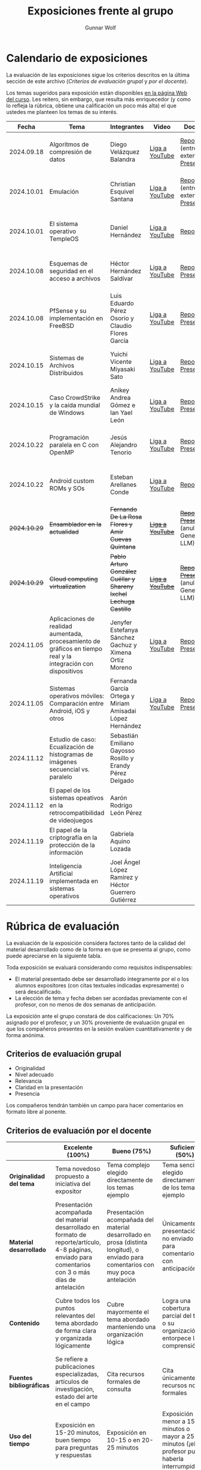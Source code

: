 #+title: Exposiciones frente al grupo
#+author: Gunnar Wolf

* Calendario de exposiciones
  La evaluación de las exposiciones sigue los criterios descritos en
  la última sección de este archivo (/Criterios de evaluación grupal/
  y /por el docente/).

  Los temas sugeridos para exposición están disponibles [[http://gwolf.sistop.org/][en la página Web
  del curso]]. Les reitero, sin embargo, que resulta más enriquecedor (y
  como lo refleja la rúbrica, obtiene una calificación un poco más alta)
  el que ustedes me planteen los temas de su interés.

  |--------------+----------------------------------------------------------------------------------------------------------------+-------------------------------------------------------------------+------------------+-------------------------------------------------------+----------------------------------------------|
  |        Fecha | Tema                                                                                                           | Integrantes                                                       | Video            | Documentos                                            | Evaluación                                   |
  |--------------+----------------------------------------------------------------------------------------------------------------+-------------------------------------------------------------------+------------------+-------------------------------------------------------+----------------------------------------------|
  |   2024.09.18 | Algoritmos de compresión de datos                                                                              | Diego Velázquez Balandra                                          | [[https://youtu.be/h3jl6v6steE][Liga a YouTube]]   | [[./VelazquezDiego/VelazquezBD_Escrito_expo_SO.pdf][Reporte]] (entrega extemporánea), [[./VelazquezDiego/VelazquezBD_Expo.pdf][Presentación]]          | [[./VelazquezDiego/resultado-encuesta.pdf][Resultados de la encuesta]], [[./VelazquezDiego/evaluacion.org][Evaluación global]] |
  |   2024.10.01 | Emulación                                                                                                      | Christian Esquivel Santana                                        | [[https://youtu.be/N6cL8LJBRqg][Liga a YouTube]]   | [[./EsquivelChristian/EsquivelChristian_Reporte.pdf][Reporte]] (entrega extemporánea), [[./EsquivelChristian/EsquivelChristian_Presentación.pdf][Presentación]]          | [[./EsquivelChristian/resultado-encuesta.pdf][Resultados de la encuesta]], [[./EsquivelChristian/evaluacion.org][Evaluación global]] |
  |   2024.10.01 | El sistema operativo TempleOS                                                                                  | Daniel Hernández                                                  | [[https://youtu.be/lBT9mRtJ6O8][Liga a YouTube]]   | [[./HernandezDaniel/Temple_OS.pdf][Reporte]]                                               | [[./HernandezDaniel/resultado-encuesta.pdf][Resultados de la encuesta]], [[./HernandezDaniel/evaluacion.org][Evaluación global]] |
  |   2024.10.08 | Esquemas de seguridad en el acceso a archivos                                                                  | Héctor Hernández Saldívar                                         | [[https://youtu.be/BSMQM1y3MqE][Liga a YouTube]]   | [[./HernandezHectr/HernandezHector_Reporte.pdf][Reporte]], [[./HernandezHectr/HernandezHector_Presentacion.pdf][Presentación]]                                 | [[./HernandezHectr/resultado_encuesta.pdf][Resultados de la encuesta]], [[./HernandezHectr/evaluacion.org][Evaluación global]] |
  |   2024.10.08 | PfSense y su implementación en FreeBSD                                                                         | Luis Eduardo Pérez Osorio y Claudio Flores García                 | [[https://youtu.be/OijXB_sWMF8][Liga a YouTube]]   | [[./PerezLuis-FloresClaudio/PerezLuis-FloresClaudio_Escrito_Exposicion.pdf][Reporte]], [[./PerezLuis-FloresClaudio/Presentacion.pdf][Presentación]]                                 | [[./PerezLuis-FloresClaudio/resultado-encuesta.pdf][Resultados de la encuesta]], [[./PerezLuis-FloresClaudio/evaluacion.org][Evaluación global]] |
  |   2024.10.15 | Sistemas de Archivos Distribuidos                                                                              | Yuichi Vicente Miyasaki Sato                                      | [[https://youtu.be/VCPalztBho8][Liga a YouTube]]   | [[./MiyasakiYuichi/MiyasakiYuichi_ReporteEscritoSO.pdf][Reporte]], [[./MiyasakiYuichi/MiyasakiYuichi_Presentacion.pdf][Presentación]]                                 | [[./MiyasakiYuichi/resultado-encuesta.pdf][Resultados de la encuesta]], [[./MiyasakiYuichi/evaluacion.org][Evaluación global]] |
  |   2024.10.15 | Caso CrowdStrike y la caída mundial de Windows                                                                 | Anikey Andrea Gómez e Ian Yael León                               | [[https://youtu.be/ghzhsOVuq4Y][Liga a YouTube]]   | [[./GomezGuzman-LeonGallardo/GomezGuzman_LeonGallardo_Reporte.pdf][Reporte]], [[./GomezGuzman-LeonGallardo/GomezGuzman_LeonGallardo_Presentación.pdf][Presentación]]                                 | [[./GomezGuzman-LeonGallardo/resultado-encuesta.pdf][Resultados de la encuesta]], [[./GomezGuzman-LeonGallardo/evaluacion.org][Evaluación global]] |
  |   2024.10.22 | Programación paralela en C con OpenMP                                                                          | Jesús Alejandro Tenorio                                           | [[https://youtu.be/dSEa_69RNVU][Liga a YouTube]]   | [[./TenorioMartinezJesusAlejandro/ReporteProgramacionParalelaBasica.pdf][Reporte]], [[./TenorioMartinezJesusAlejandro/PresentacionProgramacionParalela.pdf][Presentación]]                                 | [[./TenorioMartinezJesusAlejandro/resultado-encuesta.pdf][Resultados de la encuesta]], [[./TenorioMartinezJesusAlejandro/evaluacion.org][Evaluación global]] |
  |   2024.10.22 | Android custom ROMs y SOs                                                                                      | Esteban Arellanes Conde                                           | [[https://youtu.be/XeDMM9WKVhM][Liga a YouTube]]   | [[./ArellanesEsteban/ArellanesEsteban_Exposición.pdf][Reporte]]                                               | [[./ArellanesEsteban/resultado-encuesta.pdf][Resultados de la encuesta]], [[./ArellanesEsteban/evaluacion.org][Evaluación global]] |
  | +2024.10.29+ | +Ensamblador en la actualidad+                                                                                 | +Fernando De La Rosa Flores y Amir Cuevas Quintana+               | +[[https://youtu.be/5UdMX6bdinU][Liga a YouTube]]+ | +[[./CuevasAmir-DeLaRosaFernando/Documento_Exposicion_SO.pdf][Reporte]], [[./CuevasAmir-DeLaRosaFernando/Presentacion SO.pdf][Presentación]]+ (anulados: Generado por LLM)  | Exposición cancelada: Generada por LLM       |
  | +2024.10.29+ | +Cloud computing virtualization+                                                                               | +Pablo Arturo González Cuéllar y Shareny Ixchel Lechuga Castillo+ | +[[https://youtu.be/H4VUWA6AYGQ][Liga a YouTube]]+ | +[[./Reporte_Escrito.pdf][Reporte]]+, +[[./GonzalezCuellar-LechugaCastillo/Expo_SO.pdf][Presentación]]+ (anulada: Generado por LLM) | Exposición cancelada: Generada por LLM       |
  |   2024.11.05 | Aplicaciones de realidad aumentada, procesamiento de gráficos en tiempo real y la integración con dispositivos | Jenyfer Estefanya Sánchez Gachuz y Ximena Ortiz Moreno            | [[https://youtu.be/qseTOLJfaKs][Liga a YouTube]]   | [[./OrtizMoreno_SánchezGachuz/OrtizMoreno_SanchezGachuz reporte.pdf][Reporte]], [[./OrtizMoreno_SánchezGachuz/OrtizMoreno_Sánchez Gachuz Realidad virtual_compressed.pdf][Presentación]]                                 | [[https://encuestas.iiec.unam.mx/858975?lang=es-MX][Evaluación por parte de los compañeros]]       |
  |   2024.11.05 | Sistemas operativos móviles: Comparación entre Android, iOS y otros                                            | Fernanda García Ortega y Miriam Amisadai López Hernández          | [[https://youtu.be/ofERN7aE_a8][Liga a YouTube]]   | [[./GarciaFernanda-LopezMiriam/GarciaFernanda-LopezMiriam_Escrito_Exposicion.pdf][Reporte]], [[./GarciaFernanda-LopezMiriam/Presentacion_ExpoSO.pdf][Presentación]]                                 | [[https://encuestas.iiec.unam.mx/756257?lang=es-MX][Evaluación por parte de los compañeros]]       |
  |   2024.11.12 | Estudio de caso: Ecualización de histogramas de imágenes secuencial vs. paralelo                               | Sebastián Emiliano Gayosso Rosillo y Erandy Pérez Delgado         |                  |                                                       |                                              |
  |   2024.11.12 | El papel de los sistemas opeativos en la retrocompatibilidad de videojuegos                                    | Aarón Rodrigo León Pérez                                          |                  |                                                       |                                              |
  |   2024.11.19 | El papel de la criptografía en la protección de la información                                                 | Gabriela Aquino Lozada                                            |                  |                                                       |                                              |
  |   2024.11.19 | Inteligencia Artificial implementada en sistemas operativos                                                    | Joel Ángel López Ramírez y Héctor Guerrero Gutiérrez              |                  |                                                       |                                              |
  |--------------+----------------------------------------------------------------------------------------------------------------+-------------------------------------------------------------------+------------------+-------------------------------------------------------+----------------------------------------------|
  #+TBLFM: 

* Rúbrica de evaluación

  La evaluación de la exposición considera factores tanto de la calidad
  del material desarrollado como de la forma en que se presenta al
  grupo, como puede apreciarse en la siguiente tabla.

  Toda exposición se evaluará considerando como requisitos
  indispensables:

  - El material presentado debe ser desarrollado íntegramente por el o
    los alumnos expositores (con citas textuales indicadas expresamente)
    o será descalificado.
  - La elección de tema y fecha deben ser acordadas previamente con el
    profesor, con no menos de dos semanas de anticipación.

  La exposición ante el grupo constará de dos calificaciones: Un 70%
  asignado por el profesor, y un 30% proveniente de evaluación grupal en
  que los compañeros presentes en la sesión evalúen cuantitativamente y
  de forma anónima.

** Criterios de evaluación grupal

   - Originalidad
   - Nivel adecuado
   - Relevancia
   - Claridad en la presentación
   - Presencia

   Los compañeros tendrán también un campo para hacer comentarios en
   formato libre al ponente.

** Criterios de evaluación por el docente

   |--------------------------+--------------------------------------------------------------------------------------------------------------------------------------------------------+--------------------------------------------------------------------------------------------------------------------------------------------+---------------------------------------------------------------------------------------------------------------------------------+---------------------------------------------------------------------------------------------------------------------------------------------------------+------|
   |                          | *Excelente* (100%)                                                                                                                                     | *Bueno* (75%)                                                                                                                              | *Suficiente* (50%)                                                                                                              | *Insuficiente* (0%)                                                                                                                                     | Peso |
   |--------------------------+--------------------------------------------------------------------------------------------------------------------------------------------------------+--------------------------------------------------------------------------------------------------------------------------------------------+---------------------------------------------------------------------------------------------------------------------------------+---------------------------------------------------------------------------------------------------------------------------------------------------------+------|
   | *Originalidad del tema*  | Tema novedoso propuesto a iniciativa del expositor                                                                                                     | Tema complejo elegido directamente de los temas ejemplo                                                                                    | Tema sencillo elegido directamente de los temas ejemplo                                                                         |                                                                                                                                                         |  10% |
   |--------------------------+--------------------------------------------------------------------------------------------------------------------------------------------------------+--------------------------------------------------------------------------------------------------------------------------------------------+---------------------------------------------------------------------------------------------------------------------------------+---------------------------------------------------------------------------------------------------------------------------------------------------------+------|
   | *Material desarrollado*  | Presentación acompañada del material desarrollado en formato de reporte/artículo, 4-8 páginas, enviado para comentarios con 3 o más días de antelación | Presentación acompañada del material desarrollado en prosa (distinta longitud), o enviado para comentarios con muy poca antelación         | Únicamente presentación, o no enviado para comentarios con anticipación                                                         | No se entregó material                                                                                                                                  |  20% |
   |--------------------------+--------------------------------------------------------------------------------------------------------------------------------------------------------+--------------------------------------------------------------------------------------------------------------------------------------------+---------------------------------------------------------------------------------------------------------------------------------+---------------------------------------------------------------------------------------------------------------------------------------------------------+------|
   | *Contenido*              | Cubre todos los puntos relevantes del tema abordado de forma clara y organizada lógicamente                                                            | Cubre mayormente el tema abordado manteniendo una organización lógica                                                                      | Logra una cobertura parcial del tema o su organización entorpece la comprensión                                                 | La información presentada está incompleta o carece de un hilo conducente                                                                                |  20% |
   |--------------------------+--------------------------------------------------------------------------------------------------------------------------------------------------------+--------------------------------------------------------------------------------------------------------------------------------------------+---------------------------------------------------------------------------------------------------------------------------------+---------------------------------------------------------------------------------------------------------------------------------------------------------+------|
   | *Fuentes bibliográficas* | Se refiere a publicaciones especializadas, artículos de investigación, estado del arte en el campo                                                     | Cita recursos formales de consulta                                                                                                         | Cita únicamente recursos no formales                                                                                            | No menciona referencias                                                                                                                                 |  10% |
   |--------------------------+--------------------------------------------------------------------------------------------------------------------------------------------------------+--------------------------------------------------------------------------------------------------------------------------------------------+---------------------------------------------------------------------------------------------------------------------------------+---------------------------------------------------------------------------------------------------------------------------------------------------------+------|
   | *Uso del tiempo*         | Exposición en 15-20 minutos, buen tiempo para preguntas y respuestas                                                                                   | Exposición en 10-15 o en 20-25 minutos                                                                                                     | Exposición menor a 15 minutos o mayor a 25 minutos (¡el profesor puede haberla interrumpido!)                                   |                                                                                                                                                         |  10% |
   |--------------------------+--------------------------------------------------------------------------------------------------------------------------------------------------------+--------------------------------------------------------------------------------------------------------------------------------------------+---------------------------------------------------------------------------------------------------------------------------------+---------------------------------------------------------------------------------------------------------------------------------------------------------+------|
   | *Dominio del tema*       | Amplio conocimiento del tema incluso más allá del material expuesto; presenta con claridad y responde las preguntas pertinentes de los compañeros      | Buen conocimiento del tema; presenta con fluidez, pero permanece claramente dentro del material presentado                                 | Conocimiento suficiente del tema para presentarlo siguiendo necesariamente el material; responde sólo las preguntas más simples | No demuestra haber comprendido la información, depende por completo de la lectura del material para presentar, y no puede responder preguntas sencillas |  15% |
   |--------------------------+--------------------------------------------------------------------------------------------------------------------------------------------------------+--------------------------------------------------------------------------------------------------------------------------------------------+---------------------------------------------------------------------------------------------------------------------------------+---------------------------------------------------------------------------------------------------------------------------------------------------------+------|
   | *Presencia*              | Buen contacto ocular mantenido a lo largo de la sesión, presentación fluida, voz clara y segura                                                        | Buen contacto ocular, tal vez frecuentemente interrumpido por referirse a las notas. Presentación ligeramente carente de fluidez/seguridad | Contacto ocular ocasional por mantenerse leyendo la presentación. Voz baja o insegura.                                          | Sin contacto ocular por leer prácticamente la totalidad del material. El ponente murmulla, se atora con la pronunciación de términos, cuesta seguirlo   |  15% |
   |--------------------------+--------------------------------------------------------------------------------------------------------------------------------------------------------+--------------------------------------------------------------------------------------------------------------------------------------------+---------------------------------------------------------------------------------------------------------------------------------+---------------------------------------------------------------------------------------------------------------------------------------------------------+------|
